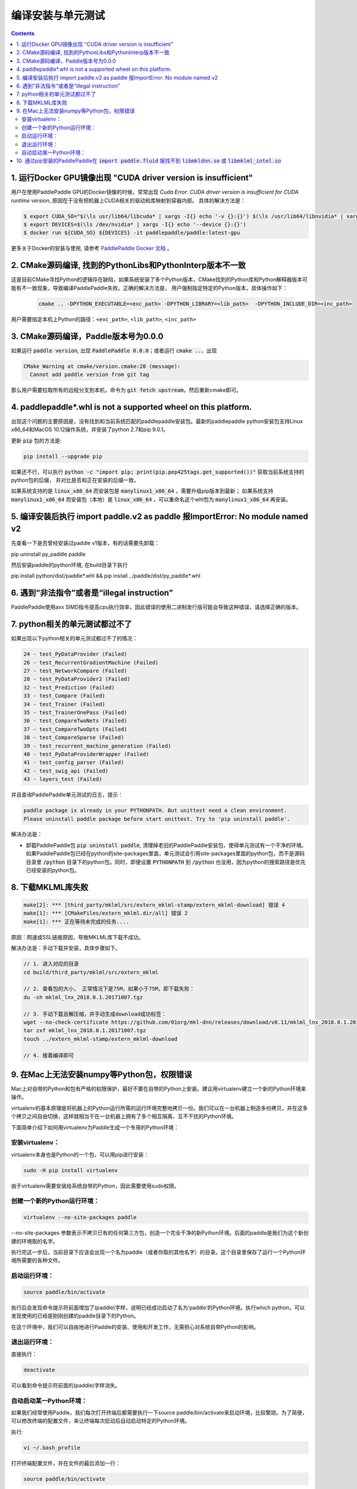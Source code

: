 .. _install_faq:

###################
编译安装与单元测试
###################

..  contents::

1. 运行Docker GPU镜像出现 "CUDA driver version is insufficient"
----------------------------------------------------------------

用户在使用PaddlePaddle GPU的Docker镜像的时候，常常出现 `Cuda Error: CUDA driver version is insufficient for CUDA runtime version`, 原因在于没有把机器上CUDA相关的驱动和库映射到容器内部。
具体的解决方法是：

..  code-block:: bash

    $ export CUDA_SO="$(\ls usr/lib64/libcuda* | xargs -I{} echo '-v {}:{}') $(\ls /usr/lib64/libnvidia* | xargs -I{} echo '-v {}:{}')"
    $ export DEVICES=$(\ls /dev/nvidia* | xargs -I{} echo '--device {}:{}')
    $ docker run ${CUDA_SO} ${DEVICES} -it paddlepaddle/paddle:latest-gpu

更多关于Docker的安装与使用, 请参考 `PaddlePaddle Docker 文档 <http://www.paddlepaddle.org/docs/0.11.0/documentation/zh/getstarted/build_and_install/docker_install_cn.html>`_ 。


2. CMake源码编译, 找到的PythonLibs和PythonInterp版本不一致
----------------------------------------------------------------

这是目前CMake寻找Python的逻辑存在缺陷，如果系统安装了多个Python版本，CMake找到的Python库和Python解释器版本可能有不一致现象，导致编译PaddlePaddle失败。正确的解决方法是，
用户强制指定特定的Python版本，具体操作如下：

    ..  code-block:: bash

        cmake .. -DPYTHON_EXECUTABLE=<exc_path> -DPYTHON_LIBRARY=<lib_path>  -DPYTHON_INCLUDE_DIR=<inc_path>

用户需要指定本机上Python的路径：``<exc_path>``, ``<lib_path>``, ``<inc_path>``

3. CMake源码编译，Paddle版本号为0.0.0
--------------------------------------

如果运行 :code:`paddle version`, 出现 :code:`PaddlePaddle 0.0.0`；或者运行 :code:`cmake ..`，出现

..  code-block:: bash

    CMake Warning at cmake/version.cmake:20 (message):
      Cannot add paddle version from git tag

那么用户需要拉取所有的远程分支到本机，命令为 :code:`git fetch upstream`，然后重新cmake即可。

4. paddlepaddle\*.whl is not a supported wheel on this platform.
------------------------------------------------------------------------

出现这个问题的主要原因是，没有找到和当前系统匹配的paddlepaddle安装包。最新的paddlepaddle python安装包支持Linux x86_64和MacOS 10.12操作系统，并安装了python 2.7和pip 9.0.1。

更新 :code:`pip` 包的方法是\:

..  code-block:: bash

    pip install --upgrade pip

如果还不行，可以执行 :code:`python -c "import pip; print(pip.pep425tags.get_supported())"` 获取当前系统支持的python包的后缀，
并对比是否和正在安装的后缀一致。

如果系统支持的是 :code:`linux_x86_64` 而安装包是 :code:`manylinux1_x86_64` ，需要升级pip版本到最新；
如果系统支持 :code:`manylinux1_x86_64` 而安装包（本地）是 :code:`linux_x86_64` ，可以重命名这个whl包为 :code:`manylinux1_x86_64` 再安装。

5. 编译安装后执行 import paddle.v2 as paddle 报ImportError: No module named v2
------------------------------------------------------------------------------------------
先查看一下是否曾经安装过paddle v1版本，有的话需要先卸载：

pip uninstall py_paddle paddle

然后安装paddle的python环境, 在build目录下执行

pip install python/dist/paddle*.whl && pip install ../paddle/dist/py_paddle*.whl

6. 遇到“非法指令”或者是“illegal instruction”
--------------------------------------------

PaddlePaddle使用avx SIMD指令提高cpu执行效率，因此错误的使用二进制发行版可能会导致这种错误，请选择正确的版本。

7.  python相关的单元测试都过不了
--------------------------------

如果出现以下python相关的单元测试都过不了的情况：

..  code-block:: bash

    24 - test_PyDataProvider (Failed)
    26 - test_RecurrentGradientMachine (Failed)
    27 - test_NetworkCompare (Failed)
    28 - test_PyDataProvider2 (Failed)
    32 - test_Prediction (Failed)
    33 - test_Compare (Failed)
    34 - test_Trainer (Failed)
    35 - test_TrainerOnePass (Failed)
    36 - test_CompareTwoNets (Failed)
    37 - test_CompareTwoOpts (Failed)
    38 - test_CompareSparse (Failed)
    39 - test_recurrent_machine_generation (Failed)
    40 - test_PyDataProviderWrapper (Failed)
    41 - test_config_parser (Failed)
    42 - test_swig_api (Failed)
    43 - layers_test (Failed)

并且查询PaddlePaddle单元测试的日志，提示：

..  code-block:: bash

    paddle package is already in your PYTHONPATH. But unittest need a clean environment.
    Please uninstall paddle package before start unittest. Try to 'pip uninstall paddle'.

解决办法是：

* 卸载PaddlePaddle包 :code:`pip uninstall paddle`, 清理掉老旧的PaddlePaddle安装包，使得单元测试有一个干净的环境。如果PaddlePaddle包已经在python的site-packages里面，单元测试会引用site-packages里面的python包，而不是源码目录里 :code:`/python` 目录下的python包。同时，即便设置 :code:`PYTHONPATH` 到 :code:`/python` 也没用，因为python的搜索路径是优先已经安装的python包。

8. 下载MKLML库失败
------------------

..  code-block:: bash

    make[2]: *** [third_party/mklml/src/extern_mklml-stamp/extern_mklml-download] 错误 4
    make[1]: *** [CMakeFiles/extern_mklml.dir/all] 错误 2
    make[1]: *** 正在等待未完成的任务....

原因：网速或SSL链接原因，导致MKLML库下载不成功。

解决办法是：手动下载并安装，具体步骤如下。

..  code-block:: bash

    // 1. 进入对应的目录
    cd build/third_party/mklml/src/extern_mklml

    // 2. 查看包的大小， 正常情况下是75M，如果小于75M，即下载失败：
    du -sh mklml_lnx_2018.0.1.20171007.tgz

    // 3. 手动下载且解压缩，并手动生成download成功标签：
    wget --no-check-certificate https://github.com/01org/mkl-dnn/releases/download/v0.11/mklml_lnx_2018.0.1.20171007.tgz -c -O mklml_lnx_2018.0.1.20171007.tgz 
    tar zxf mklml_lnx_2018.0.1.20171007.tgz
    touch ../extern_mklml-stamp/extern_mklml-download

    // 4. 接着编译即可

9. 在Mac上无法安装numpy等Python包，权限错误
------------------

Mac上对自带的Python和包有严格的权限保护，最好不要在自带的Python上安装。建议用virtualenv建立一个新的Python环境来操作。

virtualenv的基本原理是将机器上的Python运行所需的运行环境完整地拷贝一份。我们可以在一台机器上制造多份拷贝，并在这多个拷贝之间自由切换，这样就相当于在一台机器上拥有了多个相互隔离、互不干扰的Python环境。

下面简单介绍下如何用virtualenv为Paddle生成一个专用的Python环境：

安装virtualenv：
::::::::::::::::

virtualenv本身也是Python的一个包，可以用pip进行安装：

..  code-block:: bash

    sudo -H pip install virtualenv

由于virtualenv需要安装给系统自带的Python，因此需要使用sudo权限。

创建一个新的Python运行环境：
:::::::::::::::::::

..  code-block:: bash

    virtualenv --no-site-packages paddle

--no-site-packages 参数表示不拷贝已有的任何第三方包，创造一个完全干净的新Python环境。后面的paddle是我们为这个新创建的环境取的名字。

执行完这一步后，当前目录下应该会出现一个名为paddle（或者你取的其他名字）的目录。这个目录里保存了运行一个Python环境所需要的各种文件。

启动运行环境：
::::::::::::::::

..  code-block:: bash

    source paddle/bin/activate

执行后会发现命令提示符前面增加了(paddle)字样，说明已经成功启动了名为‘paddle’的Python环境。执行which python，可以发现使用的已经是刚刚创建的paddle目录下的Python。

在这个环境中，我们可以自由地进行Paddle的安装、使用和开发工作，无需担心对系统自带Python的影响。

退出运行环境：
:::::::::::::::

直接执行：

..  code-block:: bash

    deactivate

可以看到命令提示符前面的(paddle)字样消失。

自动启动某一Python环境：
::::::::::::::::

如果我们经常使用Paddle，我们每次打开终端后都需要执行一下source paddle/bin/activate来启动环境，比较繁琐。为了简便，可以修改终端的配置文件，来让终端每次启动后自动启动特定的Python环境。

执行:

..  code-block:: bash

    vi ~/.bash_profile

打开终端配置文件，并在文件的最后添加一行：

..  code-block:: bash

    source paddle/bin/activate

保存并关闭文件。

这样，每次打开终端时就会自动启动名为‘paddle’的Python环境了。

10. 通过pip安装的PaddlePaddle在  :code:`import paddle.fluid` 报找不到 :code:`libmkldnn.so` 或 :code:`libmklml_intel.so`
------------------------------------------------------------------------------------------
出现这种问题的原因是在导入 :code:`paddle.fluid` 时需要加载 :code:`libmkldnn.so` 和 :code:`libmklml_intel.so`，
但是系统没有找到该文件。一般通过pip安装PaddlePaddle时会将 :code:`libmkldnn.so` 和 :code:`libmklml_intel.so`
拷贝到 :code:`/usr/local/lib` 路径下，所以解决办法是将该路径加到 :code:`LD_LIBRARY_PATH` 环境变量下，
即： :code:`export LD_LIBRARY_PATH=/usr/local/lib:$LD_LIBRARY_PATH` 。

**注意**：如果是在虚拟环境中安装PaddlePaddle， :code:`libmkldnn.so` 和 :code:`libmklml_intel.so` 可能不在 :code:`/usr/local/lib` 路径下。